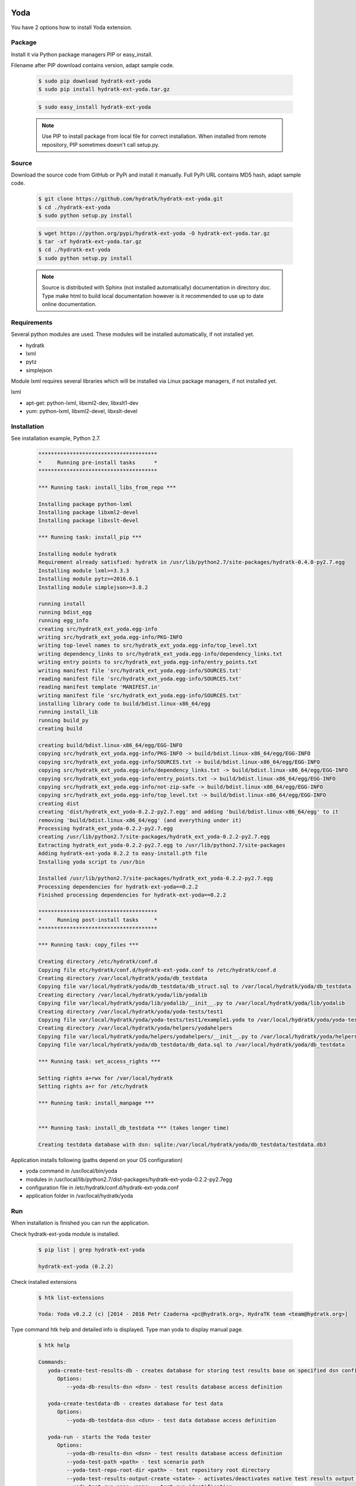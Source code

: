 .. install_ext_yoda:

Yoda
====

You have 2 options how to install Yoda extension.

Package
^^^^^^^

Install it via Python package managers PIP or easy_install.

Filename after PIP download contains version, adapt sample code.

  .. code-block:: bash
  
     $ sudo pip download hydratk-ext-yoda
     $ sudo pip install hydratk-ext-yoda.tar.gz 
     
  .. code-block:: bash
  
     $ sudo easy_install hydratk-ext-yoda
     
  .. note::
  
     Use PIP to install package from local file for correct installation.
     When installed from remote repository, PIP sometimes doesn't call setup.py.       

Source
^^^^^^

Download the source code from GitHub or PyPi and install it manually.
Full PyPi URL contains MD5 hash, adapt sample code.

  .. code-block:: bash
  
     $ git clone https://github.com/hydratk/hydratk-ext-yoda.git
     $ cd ./hydratk-ext-yoda
     $ sudo python setup.py install
     
  .. code-block:: bash
  
     $ wget https://python.org/pypi/hydratk-ext-yoda -O hydratk-ext-yoda.tar.gz
     $ tar -xf hydratk-ext-yoda.tar.gz
     $ cd ./hydratk-ext-yoda
     $ sudo python setup.py install
     
  .. note::
  
     Source is distributed with Sphinx (not installed automatically) documentation in directory doc. 
     Type make html to build local documentation however is it recommended to use up to date online documentation.     
     
Requirements
^^^^^^^^^^^^     
     
Several python modules are used.
These modules will be installed automatically, if not installed yet.

* hydratk
* lxml
* pytz
* simplejson

Module lxml requires several libraries which will be installed via Linux package managers, if not installed yet.

lxml

* apt-get: python-lxml, libxml2-dev, libxslt1-dev
* yum: python-lxml, libxml2-devel, libxslt-devel   
     
Installation
^^^^^^^^^^^^

See installation example, Python 2.7.

  .. code-block:: bash
  
     **************************************
     *     Running pre-install tasks      *
     **************************************

     *** Running task: install_libs_from_repo ***

     Installing package python-lxml
     Installing package libxml2-devel
     Installing package libxslt-devel

     *** Running task: install_pip ***

     Installing module hydratk
     Requirement already satisfied: hydratk in /usr/lib/python2.7/site-packages/hydratk-0.4.0-py2.7.egg
     Installing module lxml>=3.3.3
     Installing module pytz>=2016.6.1
     Installing module simplejson>=3.8.2
     
     running install
     running bdist_egg
     running egg_info
     creating src/hydratk_ext_yoda.egg-info
     writing src/hydratk_ext_yoda.egg-info/PKG-INFO
     writing top-level names to src/hydratk_ext_yoda.egg-info/top_level.txt
     writing dependency_links to src/hydratk_ext_yoda.egg-info/dependency_links.txt
     writing entry points to src/hydratk_ext_yoda.egg-info/entry_points.txt
     writing manifest file 'src/hydratk_ext_yoda.egg-info/SOURCES.txt'
     reading manifest file 'src/hydratk_ext_yoda.egg-info/SOURCES.txt'
     reading manifest template 'MANIFEST.in'
     writing manifest file 'src/hydratk_ext_yoda.egg-info/SOURCES.txt'
     installing library code to build/bdist.linux-x86_64/egg
     running install_lib
     running build_py
     creating build

     creating build/bdist.linux-x86_64/egg/EGG-INFO
     copying src/hydratk_ext_yoda.egg-info/PKG-INFO -> build/bdist.linux-x86_64/egg/EGG-INFO
     copying src/hydratk_ext_yoda.egg-info/SOURCES.txt -> build/bdist.linux-x86_64/egg/EGG-INFO
     copying src/hydratk_ext_yoda.egg-info/dependency_links.txt -> build/bdist.linux-x86_64/egg/EGG-INFO
     copying src/hydratk_ext_yoda.egg-info/entry_points.txt -> build/bdist.linux-x86_64/egg/EGG-INFO
     copying src/hydratk_ext_yoda.egg-info/not-zip-safe -> build/bdist.linux-x86_64/egg/EGG-INFO
     copying src/hydratk_ext_yoda.egg-info/top_level.txt -> build/bdist.linux-x86_64/egg/EGG-INFO
     creating dist
     creating 'dist/hydratk_ext_yoda-0.2.2-py2.7.egg' and adding 'build/bdist.linux-x86_64/egg' to it
     removing 'build/bdist.linux-x86_64/egg' (and everything under it)
     Processing hydratk_ext_yoda-0.2.2-py2.7.egg
     creating /usr/lib/python2.7/site-packages/hydratk_ext_yoda-0.2.2-py2.7.egg
     Extracting hydratk_ext_yoda-0.2.2-py2.7.egg to /usr/lib/python2.7/site-packages
     Adding hydratk-ext-yoda 0.2.2 to easy-install.pth file
     Installing yoda script to /usr/bin

     Installed /usr/lib/python2.7/site-packages/hydratk_ext_yoda-0.2.2-py2.7.egg
     Processing dependencies for hydratk-ext-yoda==0.2.2
     Finished processing dependencies for hydratk-ext-yoda==0.2.2
    
     **************************************
     *     Running post-install tasks     *
     **************************************

     *** Running task: copy_files ***

     Creating directory /etc/hydratk/conf.d
     Copying file etc/hydratk/conf.d/hydratk-ext-yoda.conf to /etc/hydratk/conf.d
     Creating directory /var/local/hydratk/yoda/db_testdata
     Copying file var/local/hydratk/yoda/db_testdata/db_struct.sql to /var/local/hydratk/yoda/db_testdata
     Creating directory /var/local/hydratk/yoda/lib/yodalib
     Copying file var/local/hydratk/yoda/lib/yodalib/__init__.py to /var/local/hydratk/yoda/lib/yodalib
     Creating directory /var/local/hydratk/yoda/yoda-tests/test1
     Copying file var/local/hydratk/yoda/yoda-tests/test1/example1.yoda to /var/local/hydratk/yoda/yoda-tests/test1
     Creating directory /var/local/hydratk/yoda/helpers/yodahelpers
     Copying file var/local/hydratk/yoda/helpers/yodahelpers/__init__.py to /var/local/hydratk/yoda/helpers/yodahelpers
     Copying file var/local/hydratk/yoda/db_testdata/db_data.sql to /var/local/hydratk/yoda/db_testdata

     *** Running task: set_access_rights ***

     Setting rights a+rwx for /var/local/hydratk
     Setting rights a+r for /etc/hydratk

     *** Running task: install_manpage ***


     *** Running task: install_db_testdata *** (takes longer time)

     Creating testdata database with dsn: sqlite:/var/local/hydratk/yoda/db_testdata/testdata.db3
     

Application installs following (paths depend on your OS configuration)

* yoda command in /usr/local/bin/yoda
* modules in /usr/local/lib/python2.7/dist-packages/hydratk-ext-yoda-0.2.2-py2.7egg
* configuration file in /etc/hydratk/conf.d/hydratk-ext-yoda.conf 
* application folder in /var/local/hydratk/yoda
       
Run
^^^

When installation is finished you can run the application.

Check hydratk-ext-yoda module is installed.

  .. code-block:: bash
  
     $ pip list | grep hydratk-ext-yoda
     
     hydratk-ext-yoda (0.2.2)
    
Check installed extensions

  .. code-block:: bash
  
     $ htk list-extensions
     
     Yoda: Yoda v0.2.2 (c) [2014 - 2016 Petr Czaderna <pc@hydratk.org>, HydraTK team <team@hydratk.org>]
     
Type command htk help and detailed info is displayed.
Type man yoda to display manual page. 

  .. code-block:: bash
  
     $ htk help
     
     Commands:
        yoda-create-test-results-db - creates database for storing test results base on specified dsn configuration
           Options:
              --yoda-db-results-dsn <dsn> - test results database access definition

        yoda-create-testdata-db - creates database for test data
           Options:
              --yoda-db-testdata-dsn <dsn> - test data database access definition

        yoda-run - starts the Yoda tester
           Options:
              --yoda-db-results-dsn <dsn> - test results database access definition
              --yoda-test-path <path> - test scenario path
              --yoda-test-repo-root-dir <path> - test repository root directory
              --yoda-test-results-output-create <state> - activates/deactivates native test results output handler
              --yoda-test-run-name <name> - test run identification
              -a, --yoda-test-results-output-handler <type> - set the test results output handler type

        yoda-simul - starts the Yoda tester in test simulation mode
           Options:
              --yoda-db-results-dsn <dsn> - test results database access definition
              --yoda-test-path <path> - test scenario path
              --yoda-test-repo-root-dir <path> - test repository root directory
              --yoda-test-results-output-create <state> - activates/deactivates native test results output handler
              --yoda-test-run-name <name> - test run identification
              -a, --yoda-test-results-output-handler <type> - set the test results output handler type

                  
You can run Yoda also in standalone mode.

  .. code-block:: bash
  
     $ yoda help
     
     Yoda v0.2.2
     (c) 2014 - 2016 Petr Czaderna <pc@hydratk.org>, HydraTK team <team@hydratk.org>
     Usage: yoda [options] command

     Commands:
        create-test-results-db - creates database for storing test results base on specified dsn configuration
           Options:
              --db-results-dsn <dsn> - test results database access definition

        create-testdata-db - creates database for test data
           Options:
              --db-testdata-dsn <dsn> - test data database access definition

        help - prints help
        run - starts the Yoda tester
           Options:
              --db-results-dsn <dsn> - test results database access definition
              -oc, --test-results-output-create <state> - activates/deactivates native test results output handler
              -oh, --test-results-output-handler <type> - set the test results output handler type
              -tn, --test-run-name <name> - test run identification
              -tp, --test-path <path> - test scenario path
              -tr, --test-repo-root-dir <path> - test repository root directory

        simul - starts the Yoda tester in test simulation mode
           Options:
              --db-results-dsn <dsn> - test results database access definition
              -oc, --test-results-output-create <state> - activates/deactivates native test results output handler
              -oh, --test-results-output-handler <type> - set the test results output handler type
              -tn, --test-run-name <name> - test run identification
              -tp, --test-path <path> - test scenario path
              -tr, --test-repo-root-dir <path> - test repository root directory

     Global Options:
        -c, --config <file> - reads the alternate configuration file
        -d, --debug <level> - debug turned on with specified level > 0
        -e, --debug-channel <channel number, ..> - debug channel filter turned on
        -f, --force - enforces command
        -i, --interactive - turns on interactive mode
        -l, --language <language> - sets the text output language, the list of available languages is specified in the docs
        -m, --run-mode <mode> - sets the running mode, the list of available modes is specified in the docs
                                         
Upgrade
=======

Use same procedure as for installation. Command options --upgrade (pip, easy_install) or --force (setup.py) are not necessary.
If configuration file differs from default settings the file is backuped (extension _old) and replaced by default. Adapt the configuration if needed.

Uninstall
=========    

Run command htkuninstall yoda.                                            